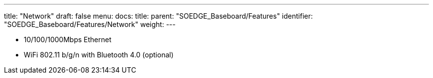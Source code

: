 ---
title: "Network"
draft: false
menu:
  docs:
    title:
    parent: "SOEDGE_Baseboard/Features"
    identifier: "SOEDGE_Baseboard/Features/Network"
    weight: 
---

* 10/100/1000Mbps Ethernet
* WiFi 802.11 b/g/n with Bluetooth 4.0 (optional)

